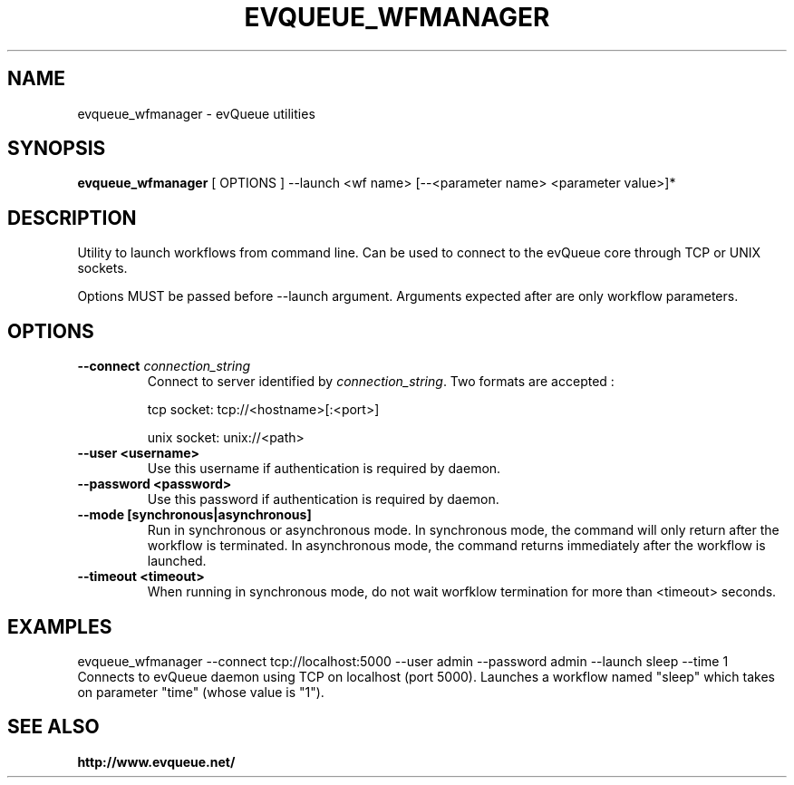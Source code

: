 .TH "EVQUEUE_WFMANAGER" 8 "2016-07-11" "evQueue utilities" "evqueue"

.SH NAME
evqueue_wfmanager \- evQueue utilities
.SH "SYNOPSIS"
.PP
\fBevqueue_wfmanager\fR [ OPTIONS ] --launch <wf name> [--<parameter name> <parameter value>]*
.SH "DESCRIPTION"
.PP
Utility to launch workflows from command line. Can be used to connect to the evQueue core through TCP or UNIX sockets.
.PP
Options MUST be passed before --launch argument. Arguments expected after are only workflow parameters.
.SH "OPTIONS"
.TP
\fB--connect\fR \fIconnection_string\fR
Connect to server identified by \fIconnection_string\fR. Two formats are accepted :

tcp socket: tcp://<hostname>[:<port>]

unix socket: unix://<path>
.TP
\fB--user <username>\fR
Use this username if authentication is required by daemon.
.TP
\fB--password <password>\fR
Use this password if authentication is required by daemon.
.TP
\fB--mode [synchronous|asynchronous]\fR
Run in synchronous or asynchronous mode. In synchronous mode, the command will only return after the workflow is terminated. In asynchronous mode, the command returns immediately after the workflow is launched.
.TP
\fB--timeout <timeout>\fR
When running in synchronous mode, do not wait worfklow termination for more than <timeout> seconds.
.SH EXAMPLES
evqueue_wfmanager --connect tcp://localhost:5000 --user admin --password admin --launch sleep --time 1
.br
Connects to evQueue daemon using TCP on localhost (port 5000). Launches a workflow named "sleep" which takes on parameter "time" (whose value is "1").
.SH SEE ALSO
.BR http://www.evqueue.net/

